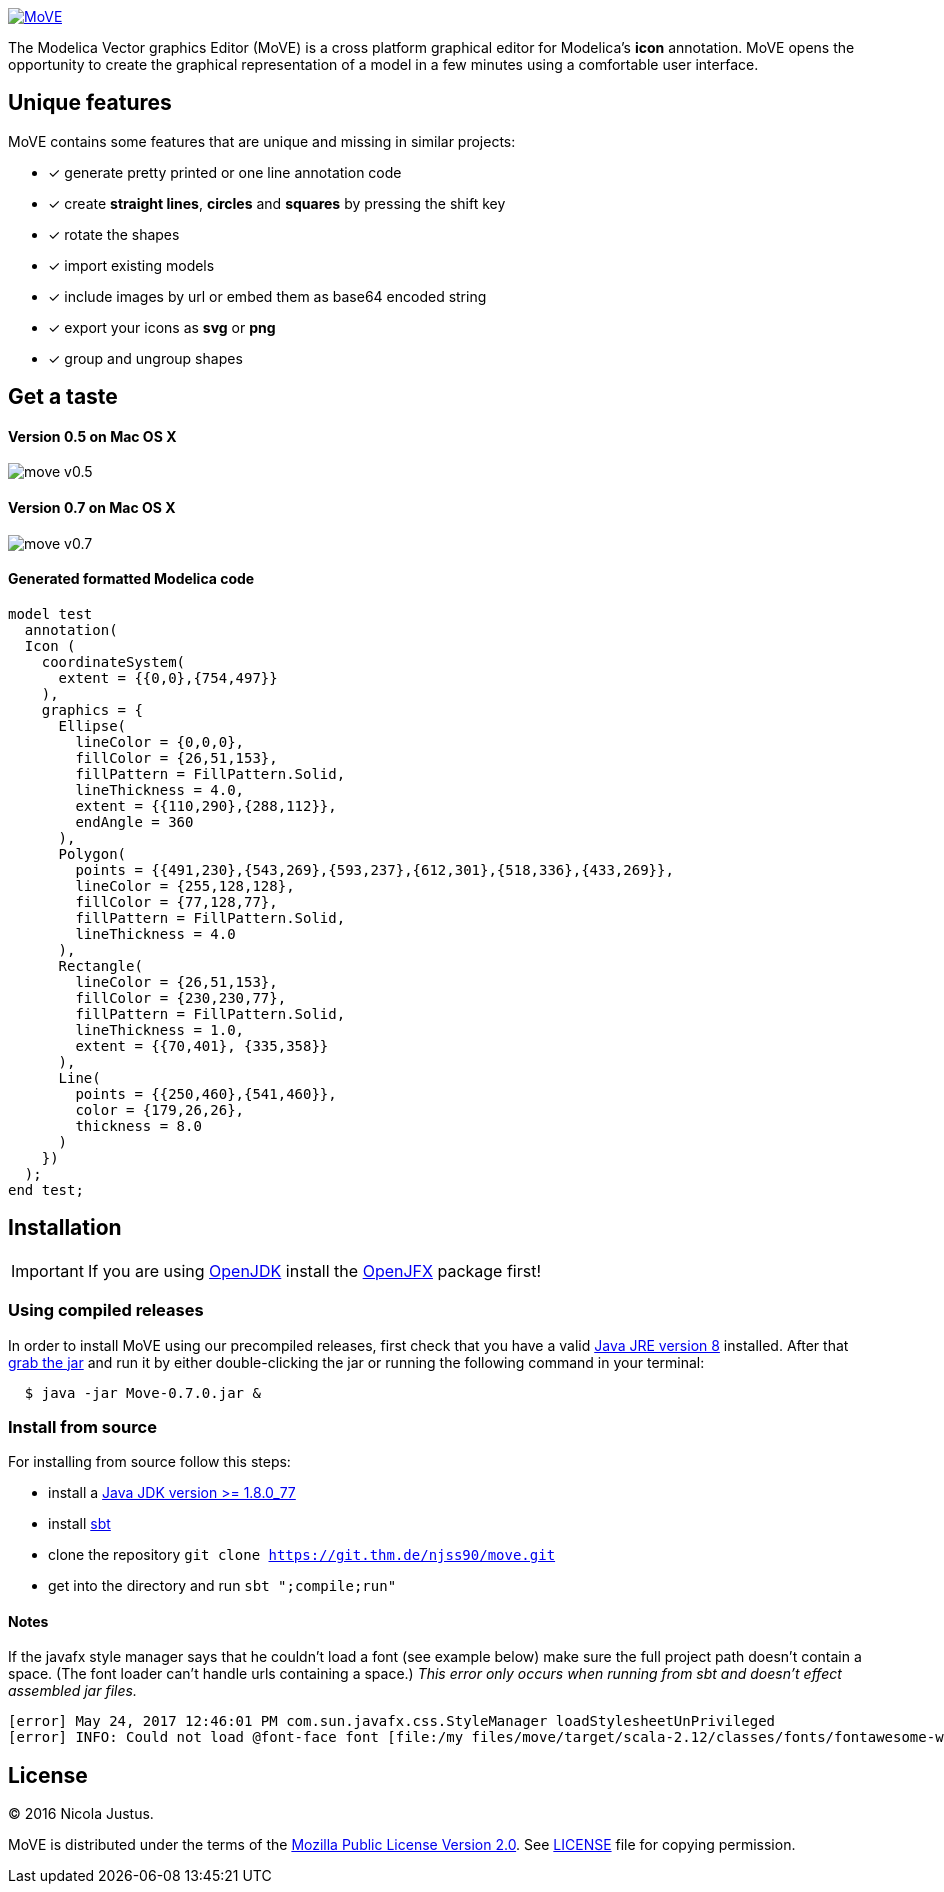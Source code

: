 image::https://rawgit.com/THM-MoTE/Logos/master/svgs/MoVE.svg[link="https://rawgit.com/THM-MoTE/Logos/master/svgs/MoVE.svg", align="center"]

The Modelica Vector graphics Editor (MoVE) is a cross platform graphical editor for
Modelica's **icon** annotation. MoVE opens the opportunity to create the graphical
representation of a model in a few minutes using a comfortable user interface.

== Unique features
MoVE contains some features that are unique and missing in similar projects:

- [x] generate pretty printed or one line annotation code
- [x] create **straight lines**, **circles** and **squares** by pressing the shift key
- [x] rotate the shapes
- [x] import existing models
- [x] include images by url or embed them as base64 encoded string
- [x] export your icons as **svg** or **png**
- [x] group and ungroup shapes

== Get a taste
==== Version 0.5 on Mac OS X
image::doc/move-v0.5.png[]
==== Version 0.7 on Mac OS X
image::doc/move-v0.7.png[]

==== Generated formatted Modelica code
[source, modelica]
----
model test
  annotation(
  Icon (
    coordinateSystem(
      extent = {{0,0},{754,497}}
    ),
    graphics = {
      Ellipse(
        lineColor = {0,0,0},
        fillColor = {26,51,153},
        fillPattern = FillPattern.Solid,
        lineThickness = 4.0,
        extent = {{110,290},{288,112}},
        endAngle = 360
      ),
      Polygon(
        points = {{491,230},{543,269},{593,237},{612,301},{518,336},{433,269}},
        lineColor = {255,128,128},
        fillColor = {77,128,77},
        fillPattern = FillPattern.Solid,
        lineThickness = 4.0
      ),
      Rectangle(
        lineColor = {26,51,153},
        fillColor = {230,230,77},
        fillPattern = FillPattern.Solid,
        lineThickness = 1.0,
        extent = {{70,401}, {335,358}}
      ),
      Line(
        points = {{250,460},{541,460}},
        color = {179,26,26},
        thickness = 8.0
      )
    })
  );
end test;
----

== Installation

IMPORTANT: If you are using http://openjdk.java.net/[OpenJDK]
install the https://wiki.openjdk.java.net/display/OpenJFX/Main[OpenJFX]
package first!

=== Using compiled releases
In order to install MoVE using our precompiled releases,
first check that you have a valid
http://www.oracle.com/technetwork/java/javase/downloads/jre8-downloads-2133155.html[Java JRE version 8]
installed. After that
https://github.com/THM-MoTE/MoVE/releases/download/v0.7.0/Move-0.7.0.jar[grab the jar]
and run it by either double-clicking the jar or running the following
command in your terminal:
[source, sh]
  $ java -jar Move-0.7.0.jar &

=== Install from source
For installing from source follow this steps:

- install a http://www.oracle.com/technetwork/java/javase/downloads/jdk8-downloads-2133151.html[Java JDK version >= 1.8.0_77]
- install http://www.scala-sbt.org/[sbt]
- clone the repository `git clone https://git.thm.de/njss90/move.git`
- get into the directory and run  `sbt ";compile;run"`

==== Notes
If the javafx style manager says that he couldn't load a font (see example below) make sure the full project path
doesn't contain a space. (The font loader can't handle urls containing a space.)
_This error only occurs when running from sbt and doesn't effect assembled jar files._

----
[error] May 24, 2017 12:46:01 PM com.sun.javafx.css.StyleManager loadStylesheetUnPrivileged
[error] INFO: Could not load @font-face font [file:/my files/move/target/scala-2.12/classes/fonts/fontawesome-webfont.ttf]
----

== License
(C) 2016 Nicola Justus.

MoVE is distributed under the terms of the
https://www.mozilla.org/en-US/MPL/2.0/[Mozilla Public License Version 2.0].
See
https://github.com/THM-MoTE/MoVE/blob/master/LICENSE[LICENSE]
file for copying permission.
